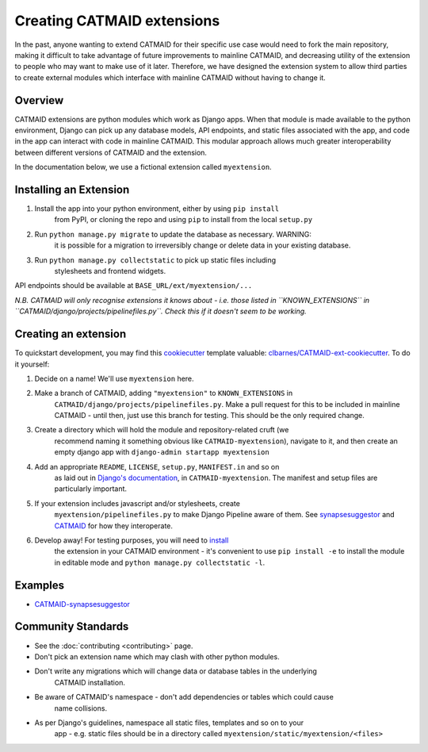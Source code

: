 .. _extensions:

Creating CATMAID extensions
===========================

In the past, anyone wanting to extend CATMAID for their specific use case
would need to fork the main repository, making it difficult to take advantage
of future improvements to mainline CATMAID, and decreasing utility of the
extension to people who may want to make use of it later. Therefore, we have
designed the extension system to allow third parties to create external modules
which interface with mainline CATMAID without having to change it.

Overview
--------

CATMAID extensions are python modules which work as Django apps. When that
module is made available to the python environment, Django can pick up any database
models, API endpoints, and static files associated with the app, and code in the app
can interact with code in mainline CATMAID. This modular approach allows much greater
interoperability between different versions of CATMAID and the extension.

In the documentation below, we use a fictional extension called ``myextension``.

.. _extension-install:

Installing an Extension
-----------------------

#. Install the app into your python environment, either by using ``pip install`` \
    from PyPI, or cloning the repo and using ``pip`` to install from the local \
    ``setup.py``

#. Run ``python manage.py migrate`` to update the database as necessary. WARNING: \
    it is possible for a migration to irreversibly change or delete data in your \
    existing database.

#. Run ``python manage.py collectstatic`` to pick up static files including \
    stylesheets and frontend widgets.

API endpoints should be available at ``BASE_URL/ext/myextension/...``

*N.B. CATMAID will only recognise extensions it knows about - i.e. those listed in*
*``KNOWN_EXTENSIONS`` in ``CATMAID/django/projects/pipelinefiles.py``. Check this if*
*it doesn't seem to be working.*

Creating an extension
---------------------

To quickstart development, you may find this `cookiecutter <https://github.com/audreyr/cookiecutter>`_
template valuable:
`clbarnes/CATMAID-ext-cookiecutter <https://github.com/clbarnes/CATMAID-ext-cookiecutter>`_. To do
it yourself:

#. Decide on a name! We'll use ``myextension`` here.

#. Make a branch of CATMAID, adding ``"myextension"`` to ``KNOWN_EXTENSIONS`` in \
    ``CATMAID/django/projects/pipelinefiles.py``. Make a pull request for this to be \
    included in mainline CATMAID - until then, just use this branch for testing. This \
    should be the only required change.

#. Create a directory which will hold the module and repository-related cruft (we \
    recommend naming it something obvious like ``CATMAID-myextension``), navigate to it, \
    and then create an empty django app with ``django-admin startapp myextension``

#. Add an appropriate ``README``, ``LICENSE``, ``setup.py``, ``MANIFEST.in`` and so on \
    as laid out in \
    `Django's documentation <https://docs.djangoproject.com/en/1.11/intro/reusable-apps/>`_, \
    in ``CATMAID-myextension``. The manifest and setup files are particularly important.

#. If your extension includes javascript and/or stylesheets, create \
    ``myextension/pipelinefiles.py`` to make Django Pipeline aware of them. See \
    `synapsesuggestor <https://github.com/clbarnes/CATMAID-synapsesuggestor/pipelinefiles.py>`_ \
    and \
    `CATMAID <https://github.com/catmaid/CATMAID/blob/master/django/projects/mysite/pipelinefiles.py>`_ \
    for how they interoperate.

#. Develop away! For testing purposes, you will need to `install <extension-install_>`_ \
    the extension in your CATMAID environment - it's convenient to use ``pip install -e`` \
    to install the module in editable mode and ``python manage.py collectstatic -l``.

Examples
--------

- `CATMAID-synapsesuggestor <https://github.com/clbarnes/CATMAID-synapsesuggestor>`_

Community Standards
-------------------

- See the :doc:`contributing <contributing>` page.
- Don't pick an extension name which may clash with other python modules.
- Don't write any migrations which will change data or database tables in the underlying \
    CATMAID installation.
- Be aware of CATMAID's namespace - don't add dependencies or tables which could cause \
    name collisions.
- As per Django's guidelines, namespace all static files, templates and so on to your \
    app - e.g. static files should be in a directory called \
    ``myextension/static/myextension/<files>``
